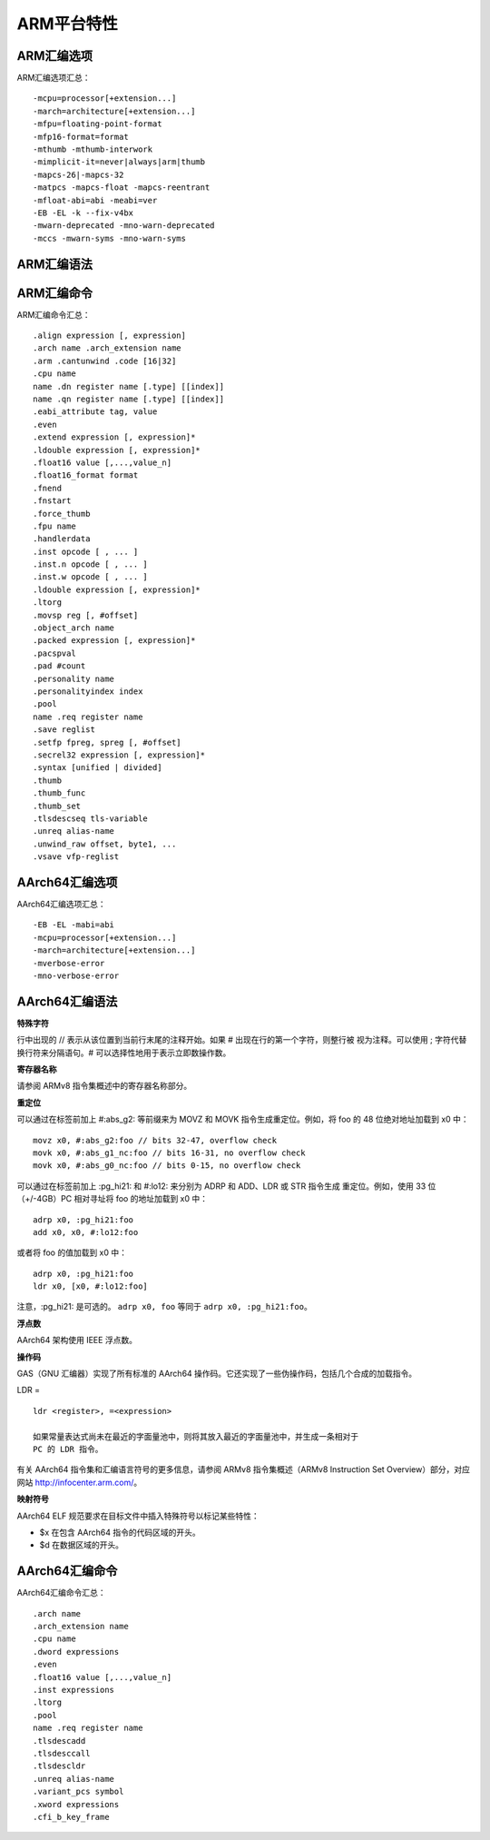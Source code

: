 ARM平台特性
===========

ARM汇编选项
-----------

ARM汇编选项汇总： ::

    -mcpu=processor[+extension...]
    -march=architecture[+extension...]
    -mfpu=floating-point-format
    -mfp16-format=format
    -mthumb -mthumb-interwork
    -mimplicit-it=never|always|arm|thumb
    -mapcs-26|-mapcs-32
    -matpcs -mapcs-float -mapcs-reentrant
    -mfloat-abi=abi -meabi=ver
    -EB -EL -k --fix-v4bx
    -mwarn-deprecated -mno-warn-deprecated
    -mccs -mwarn-syms -mno-warn-syms

ARM汇编语法
------------

ARM汇编命令
------------

ARM汇编命令汇总： ::

    .align expression [, expression]
    .arch name .arch_extension name
    .arm .cantunwind .code [16|32]
    .cpu name
    name .dn register name [.type] [[index]]
    name .qn register name [.type] [[index]]
    .eabi_attribute tag, value
    .even
    .extend expression [, expression]*
    .ldouble expression [, expression]*
    .float16 value [,...,value_n]
    .float16_format format
    .fnend
    .fnstart
    .force_thumb
    .fpu name
    .handlerdata
    .inst opcode [ , ... ]
    .inst.n opcode [ , ... ]
    .inst.w opcode [ , ... ]
    .ldouble expression [, expression]*
    .ltorg
    .movsp reg [, #offset]
    .object_arch name
    .packed expression [, expression]*
    .pacspval
    .pad #count
    .personality name
    .personalityindex index
    .pool
    name .req register name
    .save reglist
    .setfp fpreg, spreg [, #offset]
    .secrel32 expression [, expression]*
    .syntax [unified | divided]
    .thumb
    .thumb_func
    .thumb_set
    .tlsdescseq tls-variable
    .unreq alias-name
    .unwind_raw offset, byte1, ...
    .vsave vfp-reglist

AArch64汇编选项
----------------

AArch64汇编选项汇总： ::

    -EB -EL -mabi=abi
    -mcpu=processor[+extension...]
    -march=architecture[+extension...]
    -mverbose-error
    -mno-verbose-error

AArch64汇编语法
----------------

**特殊字符**

行中出现的 // 表示从该位置到当前行末尾的注释开始。如果 # 出现在行的第一个字符，则整行被
视为注释。可以使用 ; 字符代替换行符来分隔语句。# 可以选择性地用于表示立即数操作数。

**寄存器名称**

请参阅 ARMv8 指令集概述中的寄存器名称部分。

**重定位**

可以通过在标签前加上 #:abs_g2: 等前缀来为 MOVZ 和 MOVK 指令生成重定位。例如，将 foo
的 48 位绝对地址加载到 x0 中： ::

    movz x0, #:abs_g2:foo // bits 32-47, overflow check
    movk x0, #:abs_g1_nc:foo // bits 16-31, no overflow check
    movk x0, #:abs_g0_nc:foo // bits 0-15, no overflow check

可以通过在标签前加上 :pg_hi21: 和 #:lo12: 来分别为 ADRP 和 ADD、LDR 或 STR 指令生成
重定位。例如，使用 33 位（+/-4GB）PC 相对寻址将 foo 的地址加载到 x0 中： ::

    adrp x0, :pg_hi21:foo
    add x0, x0, #:lo12:foo

或者将 foo 的值加载到 x0 中： ::

    adrp x0, :pg_hi21:foo
    ldr x0, [x0, #:lo12:foo]

注意，:pg_hi21: 是可选的。 ``adrp x0, foo`` 等同于 ``adrp x0, :pg_hi21:foo``。

**浮点数**

AArch64 架构使用 IEEE 浮点数。

**操作码**

GAS（GNU 汇编器）实现了所有标准的 AArch64 操作码。它还实现了一些伪操作码，包括几个合成的加载指令。

LDR = ::

    ldr <register>, =<expression>

    如果常量表达式尚未在最近的字面量池中，则将其放入最近的字面量池中，并生成一条相对于
    PC 的 LDR 指令。

有关 AArch64 指令集和汇编语言符号的更多信息，请参阅 ARMv8 指令集概述（ARMv8
Instruction Set Overview）部分，对应网站 http://infocenter.arm.com/。

**映射符号**

AArch64 ELF 规范要求在目标文件中插入特殊符号以标记某些特性：

* $x 在包含 AArch64 指令的代码区域的开头。
* $d 在数据区域的开头。

AArch64汇编命令
---------------

AArch64汇编命令汇总： ::

    .arch name
    .arch_extension name
    .cpu name
    .dword expressions
    .even
    .float16 value [,...,value_n]
    .inst expressions
    .ltorg
    .pool
    name .req register name
    .tlsdescadd
    .tlsdesccall
    .tlsdescldr
    .unreq alias-name
    .variant_pcs symbol
    .xword expressions
    .cfi_b_key_frame

